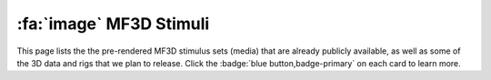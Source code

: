 
.. _MF3D_Stimuli:

================================
:fa:`image` MF3D Stimuli
================================

This page lists the the pre-rendered MF3D stimulus sets (media) that are already publicly available, as well as some of the 3D data and rigs that we plan to release. Click the :badge:`blue button,badge-primary` on each card to learn more.

.. panels::
  :container: container-lg pb-3
  :column: col-lg-4 col-md-4 col-sm-6 col-xs-12 p-2
  :img-top-cls: pl-0 pr-0

  ---
  :img-top: _images/ML_Figs/MurphyLeopold_Fig1B.png
  ^^^^^^^^

  .. link-button:: Stim_MF3DR1
    :type: ref
    :text: MF3D Stimulus Set Release 1
    :classes: btn-primary btn-block stretched-link

  +++++
  .. image:: _images/Logos/Figshare.svg
    :height: 30
    :alt: Figshare
    :target: https://figshare.com/projects/MF3D_Release_1_A_visual_stimulus_set_of_parametrically_controlled_CGI_macaque_faces_for_research/64544
  .. image:: _images/spacer.png
    :width: 10

  --- 
  :img-top: _images/ML_Figs/MurphyLeopold_Fig1C.png
  ^^^^^^^^

  .. link-button:: Stim_MF3DR2
    :type: ref
    :text: MF3D Stimulus Set Release 2
    :classes: btn-primary btn-block stretched-link

  +++++
  .. image:: _images/Logos/Figshare.svg
    :height: 30
    :alt: Figshare
    :target: https://figshare.com/projects/MF3D_Release_1_A_visual_stimulus_set_of_parametrically_controlled_CGI_macaque_faces_for_research/64544
  .. image:: _images/spacer.png
    :width: 10

  --- 
  :img-top: _images/Figures/Khandhadia_GraphicalAbstract.png
  ^^^^^^^^

  .. link-button:: Stim_Blender
    :type: ref
    :text: MF3D Blender File
    :classes: btn-primary btn-block stretched-link

  +++++
  .. image:: _images/Logos/Blender.svg
    :height: 30
    :alt: Blender
    :target: https://www.blender.org
  .. image:: _images/spacer.png
    :width: 10

  ---
  :img-top: _images/Figures/Khandhadia_GraphicalAbstract.png
  ^^^^^^^^


  .. link-button:: Stim_MF3DRT
    :type: ref
    :text: MF3D Real-Time Asset
    :classes: btn-primary btn-block stretched-link

  +++++
  .. image:: _images/Logos/upbge.png
    :height: 30
    :alt: Blender
    :target: https://www.blender.org
  .. image:: _images/spacer.png
    :width: 10


